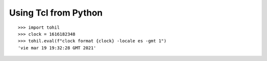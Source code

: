 .. _tutorial-index:

======================
Using Tcl from Python
======================

::

   >>> import tohil
   >>> clock = 1616182348
   >>> tohil.eval(f"clock format {clock} -locale es -gmt 1")
   'vie mar 19 19:32:28 GMT 2021'

